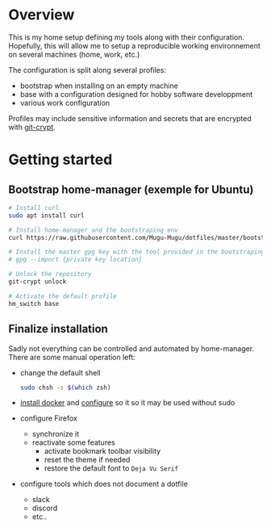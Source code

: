 * Overview
This is my home setup defining my tools along with their configuration. Hopefully, this will allow me
to setup a reproducible working environnement on several machines (home, work, etc.)

The configuration is split along several profiles:
- bootstrap when installing on an empty machine
- base with a configuration designed for hobby software developpment
- various work configuration

Profiles may include sensitive information and secrets that are encrypted with [[https://github.com/AGWA/git-crypt][git-crypt]].

* Getting started

** Bootstrap home-manager (exemple for Ubuntu)
#+begin_src bash
# Install curl
sudo apt install curl

# Install home-manager and the bootstraping env
curl https://raw.githubusercontent.com/Mugu-Mugu/dotfiles/master/bootstrap_ubuntu.sh | bash

# Install the master gpg key with the tool provided in the bootstraping env
# gpg --import {private key location}

# Unlock the repository
git-crypt unlock

# Activate the default profile
hm_switch base
#+end_src


** Finalize installation
Sadly not everything can be controlled and automated by home-manager. There are some manual operation left:
- change the default shell
  #+begin_src sh
  sudo chsh -s $(which zsh)
  #+end_src
- [[https://docs.docker.com/engine/install/ubuntu/#installation-methods][install docker]] and [[https://docs.docker.com/engine/install/linux-postinstall/][configure]] so it so it may be used without sudo
- configure Firefox
  - synchronize it
  - reactivate some features
    - activate bookmark toolbar visibility
    - reset the theme if needed
    - restore the default font to ~Deja Vu Serif~
- configure tools which does not document a dotfile
  - slack
  - discord
  - etc..
